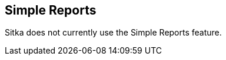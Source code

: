Simple Reports
--------------

Sitka does not currently use the Simple Reports feature.  

////
Simple Reports implements a new reporting system focused on ease of use.
The Simple Reports interface guides a user through a streamlined reports
creation wizard and intentionally curtails the extensive options
available in the main Reports interface.

The Simple Reports interface is intended to provide an alternate access
point for running reports in Evergreen and is not intended to replace
the main Reports interface. In particular, users in need of complex
reports should still make use of the main Reports interface.

[[simple_reports_interface]]
Simple Reports Interface
~~~~~~~~~~~~~~~~~~~~~~~~

To access the Simple Reports interface, select *Administration → Simple
Reports*. You will see an interface with two tabs, *My Reports* and *My
Outputs*.

image::simple_reports/sr_my_reports.png[My Reports]

[[sr_my_reports]]
My Reports
~~~~~~~~~~

The My Reports tab shows reports that you have created. Reports created
in this interface are tied to user accounts regardless of workstation,
and cannot be shared at this time. Actions available from this tab
include:

* *New* - creates a new Simple Report
* *Clone* - clones a Simple Report. You will need to save the new report
with a new name. This will clone the report format including basic
scheduling and output options. When you use the Clone action, your
cloned report will open in the Report editor.
* *Delete* - deletes a Simple Report and all of its associated outputs.
You can select and delete multiple reports.
* *Edit* - edits a Simple Report. This will overwrite the original report
but not change any existing outputs. _Exception_: if you edit the Report
name, this name change will be reflected on past outputs as well.
** If you edit the report recurrence interval, all report runs from that
point forward will use the new recurrence interval.


The My Reports tab defaults to sorting by Date Created (descending). To
sort differently, click on either the Report Name or Date Created column
header. Filters are also available for the Report Name and Date Created
columns. Filters are case-sensitive.

The My Reports tab includes these columns:

* _Report Name_ (displayed by default) - the name given to a report when
it was created or edited
* _Date Created_ (displayed by default) - the date and time a report was
created
*  _Last Edited_ (displayed by default) - the date and time of the most
recent edit to a report
* _Last Run_ (displayed by default) - the date and time of the most recent
run of the report
* _Next Run_ (displayed by default) - the date and time of the next
scheduled run of the report (recurring reports only)
* _Recurring?_ (displayed by default) - whether or not a report is
recurring
* _Simple Report Template ID_ (not displayed by default) - the database ID
associated with the Simple Report.

[[sr_my_outputs]]
My Outputs
~~~~~~~~~~

image::simple_reports/sr_my_outputs.png[My Outputs]

The My Outputs tab shows outputs from your reports. Outputs are tied to
user accounts regardless of workstation. Actions available from this tab
include:

* *Refresh* - manually refreshes the tab to check for new report outputs
* *Delete Output* - deletes the selected output(s)

The My Outputs tab defaults to sorting by Finish Time (descending). To
sort differently, click on either the Report or Finish Time column
header. Filters are also available for the Report Name and Finish Time
columns. Filters are case-sensitive.

The My Outputs tab includes these columns:

* _Report_ (displayed by default) - the name given to a report when it was
created or edited
* _Finish Time_ (displayed by default) - the date and time a report output
was completed
* _Output_ (displayed by default) - shows hyperlinked button(s) which will
fetch the report output. Output options are chosen during report
creation.
** Output types CSV and Excel will download a file containing the output.
** Output types HTML, Line Chart, and Bar Chart will open a new browser tab
displaying the report output.
*** HTML output will generate a table. Column headers can be clicked to
change sorting of the table. The table can be printed via your browser’s
printing options.
*** Line Chart and Bar Chart outputs will generate an image that can be
downloaded by right-clicking and saving the image.
* _Error Text_ (not displayed by default) - the full text of a report
error. This information can help an administrator track down the source
of a report error. Hover over the error text to see the full error.
Sorting and filtering are available on this column.
* _Run ID_ (not displayed by default) - the database ID associated with
the Simple Report’s output.

[[sr_simple_report_types]]
Types of Simple Reports
~~~~~~~~~~~~~~~~~~~~~~~

The Simple Reports interface intentionally only has a shortened list of
report types. It is possible to add report types in future development,
but the initial set was selected as representative of what most
frontline staff would need.

Simple Report types are as follows:

* _Circulation_ - reports focusing on library circulation
* _Collections_ - reports focusing on library collections (both bibs &
items)
* _Weeding_ - reports for weeding and collection maintenance which include
fields related to circulation, collection, and inventory
* _Patrons_ - reports focusing on library patrons. Note that patron type
reports will only display results for locations at which the staff user
has VIEW_USER permission.
* _Billings and Payments Transaction Summary_ - reports focusing on
monetary transactions

[[sr_create_simple_report]]
Creating a Simple Report
~~~~~~~~~~~~~~~~~~~~~~~~

To create a new Simple Report, click the *New* button from the My
Reports tab.

image::simple_reports/sr_new_report.png[New Simple Report]


You will be prompted to select a report type (report types are described
above):

* Circulation
* Patrons
* Collections
* Weeding
* Billings and Payments Transaction Summary

The Simple Reports interface will walk you through the process of
creating a report. You can save an in progress report at any time by
clicking *Save* and *Close*, and then go back to finish it later. You
must give your report a unique name in order to save it. Reports will
not run until output options are set and *Save and Schedule Report* is
selected.

image::simple_reports/sr_display_fields.png[Display Fields]

The *Display Fields* tab lets you select the fields and their display
order (i.e., column order) for your report. Depending on which report
type you select, a specified set of fields will be available to add to
the report.


[NOTE]
====
If you are familiar with the way the regular Reporter works in
Evergreen, you will notice that there are several fields that are new in
the Simple Reports interface. Some of these include:

* _Circ or Renew?_ (Circulation type reports) - this displays whether a
circulation transaction was an original checkout or a renewal checkout
* _Circulate?_ and _Holdable?_ (Weeding and Collection type reports) -
these use a combination of several pieces of item-level information that
calculate “circulatability” and “holdability”
* Date fields will often have several built-in display options such as
_Copy Create Date/Time_, _Copy Create Year_, etc. These fields will
display the date as described in the field name without needing to use a
Transform. You can use multiple kinds of these date fields in a single
Simple Report if needed.
====

On the left is an accordion menu which groups types of fields. All
report types have menu options for *Common Fields* and *All Fields*, as
well as groups of fields relevant to each report type. Select an option
from the left-hand menu to expand its list of fields, and select the
checkbox next to each field that you want to display as a column in your
report.

image::simple_reports/sr_select_display_fields.png[Select Display Fields]


As you select fields from the left, they will appear on the right under
*Field Display Order*.

image::simple_reports/sr_field_display_order.png[Field Display Order]


* You can remove a field by clicking the minus button on the left of this
area. You can also remove a field by unchecking it from the accordion
menu on the far left.
* You can adjust the display name of a field by clicking in the *Name* box
and typing in a new name. The original field name will show below the
Name box.
* You can adjust the way certain data will display by using the
*Transform* dropdown. Transform options will vary depending on the
fields you have selected, and in some cases will default to a specific
recommended transform value (e.g., fields that total payments will
default to a transform of “Sum”). Many fields are constructed to avoid
needing to use a transform, in particular date-related fields.
* You can use the arrows on the right to move fields up and down the list.
In tabular outputs, the list order top to bottom will determine the
order of column display from left to right. Sorting is controlled
separately, in the *Output Order* tab.

Once you have selected your display fields, click on the *Output Order*
tab. This tab allows you to assign individual column sort orders.

image::simple_reports/sr_output_order.png[Output Order]


On the left side of the screen you can rename columns, adjust
transforms, and reorder your columns in this tab in the same way you can
in the *Field Display Order* tab.

On the right side of the screen you can independently set sort orders on
each column as well as determine which column should sort first, second,
third, etc. The sorting is independent of the column display order,
which is an important difference from the standard Evergreen Reports
interface.

In the example above, the first three columns to display will be
_Library_, _Shelving Location_, and then _Title_, but the report will
sort first by _Library_, then by _Shelving Location_, and then by _Call
Number_.

To set sort order on a column, select the *Direction* dropdown. Choose
_Ascending_ or _Descending_ for each column. Sort order will typically
default to Ascending.

image::simple_reports/sr_sort_order.png[Sort Order]

Once you have established your sort orders, select the *Filters* tab.
This tab allows you to apply filters to your report. Note that some
fields are hidden from display but available for filtering, and
vice-versa; and there may be multiple display fields for the same data
(i.e.various names, shortnames, etc.) but only one field for filtering.

image::simple_reports/sr_filters.png[Filters]

As in the Display Fields tab, the Filters tab has an accordion menu on
the left which groups types of fields. Note that *Suggested Filters* are
those suggested for the report type generally, not the specific columns
you selected. Select an option from the left-hand menu to expand its
list of fields, and select the checkbox next to each field that you want
to use as a filter.

On the right, the columns you have selected for display in your report
will show under *Fields Selected for Display*, and your filter choices
will show under *Filter Fields and Values*.

image::simple_reports/sr_filter_fields.png[Filter Fields]

* You can remove a filter field by clicking the minus button on the left
of this area. You can also remove a field by unchecking it from the
accordion menu on the far left.
* You can adjust the way certain data will filter by using the *Transform*
dropdown.
** An example of using a filter transform is using the “Age” transform on a
Date field. Using this filter transform will give you a widget to enter
a number and select a time interval
* You can choose a filter operator using the *Operator* dropdown. Operator
values can vary for different filter fields, but common operators
include:
** _Equals_ - the report output will include rows exactly matching the
filter value
** _Does Not Equal_ - the report output will exclude rows exactly matching
the filter value
** _Is Null_ - the report output will include rows for which the filter
value is null (empty)
** _In List_ - the report output will include rows which are selected and
added to a list
*** Certain _In List_ filter options, such as Library Short Names, will
populate a dropdown for selection
** _Contains Matching Substring_ - the report output will include rows
matching the substring listed in the filter value.

In the example above, there are three filters on the report:

* Owning Library | In List | BR1, BR2 - the report will only show items
owned at BR1 and BR2
* Shelving Location | Equals | Fiction (SYS1) - the report will only show
items with the Fiction (SYS1) Shelving Location
* Item Deleted? | Equals | False - the report will exclude all deleted
items

Some other notes on filters in Simple Reports:

* Where possible, filters and filter values will show user-friendly names
rather than database IDs.
* If you are filtering on an Organizational Unit-related field like
Shelving Location, you will only see options which are visible to your
workstation location and its ancestors and descendants.
* Some Boolean filters (TRUE / FALSE) include a “Both” option which will
return results containing either value.
* To use a relative date filter (“X days ago”), select a date field with
Date/Time in its name, use the Age transform, and then choose you
interval (hours, days, weeks, months,
years):
+
image::simple_reports/sr_relative_date.png[Relative Date Filter]
+

Once you have chosen your filters, select the *Output Options* tab.

The *Output Options* tab contains the familiar Evergreen options for
report output, including recurrence and scheduling options, as well as
an option to email report output. Schedule times default to 15-minute
intervals but can be typed over if a different time is desired.

image::simple_reports/sr_output_options.png[Output Options]

Once you click *Save and Schedule Report*, your report will be saved and
either run immediately or scheduled to be run, and you will be taken
back to the main Simple Reports interface.

If you choose _Run Report Now_, your report output will be available in
the *My Outputs* tab once the report is completed. Scheduled report
output will be available in the *My Outputs* tab

[[sr_edit_simple_report]]
Editing a Simple Report
~~~~~~~~~~~~~~~~~~~~~~~

To edit a report, select a report from *My Reports* and choose *Edit*
from the Actions Menu, or double-click on the report you want to edit.
Make changes as needed and select *Save and Schedule Report* once you’ve
made all of your changes.

[NOTE]
====
The edited report will not run (or be scheduled to run) if you
just select *Save*. You must select *Save and Schedule Report* in order
to execute the report.
====

Editing a report will overwrite the old report and generate new report
output, but you will still be able to see your old pre-edit report
output in the *My Outputs* tab.

* If you edit the Report name, this name change will be reflected on past
outputs as well - however, the name change may not be reflected on any
HTML outputs.
* Due to extant Reports architecture, it's possible for the report name
and output names to drift if you re-run reports or change their names
after the fact.
* If you edit the report recurrence interval, all report runs from that
point forward will use the new recurrence interval.

[[sr_admin]]
Administration
~~~~~~~~~~~~~~

[[sr_permissions]]
Permissions
^^^^^^^^^^^

New permission: RUN_SIMPLE_REPORTS

Access to Simple Reports is granted through a new RUN_SIMPLE_REPORTS
permission. This is a separate permission than the main RUN_REPORTS
permission and one is not required for the other.

Note that Patron type reports will only display results for locations at
which the staff user has the VIEW_USER permission.

[[sr_data_sources]]
Data Sources
^^^^^^^^^^^^

Simple Reports defines Simple Reporter-specific data sources for its
reports that are defined as Evergreen IDL views. Here is some additional
information about these sources:

* Circulation (IDL class="srcirc"): Based on the `action.all_circulation`
(Combined Aged and Active Circulations) view
** There is no link from this view to user details, so there is no concern
that different staff could build the same report and get differing
results because of VIEW_USER permissions. However, it does include user
post code, profile, birth year, and home library so that certain
demographic information can be included.
* Patrons (IDL class="srusr"): Based on the core patron record and
includes card, address, statistical category, select notification
settings, and summary circulation counts.
* Collections (IDL class="srcp": Based on the item record and includes call number and title information. It joins in the `action.all_circulation` (Combined Aged and Active Circulations) view for the purpose of counting circulation activity and `action.all_inventory` to include inventory status information.
* Weeding (IDL class name = "srwd"): Based on the item record and includes call number and title information. It joins in the `action.all_circulation` (Combined Aged and Active Circulations) view for the purpose of counting circulation activity.
* Billings and Payments Transaction Summary (IDL class name = "srbps"): based on the `money.billable_xact` (billable transactions) view and joins in `money.all_billing`s and `money.all_payments` to aggregate billings and payments.

[[sr_idl_attributes]]
New IDL Attributes
^^^^^^^^^^^^^^^^^^

Several new IDL attributes are part of the Simple Reports backend. These
allow an administrator many customization options for the Simple Reports
interface and its generated reports.

* Field groups are assigned with the `field_group="comma,separated,list"` attribute on the `<field>` element, defined in `<group>` elements inside the `<field_groups>` element.
* Fields are listed under the Suggested Filters group by adding the `sr:suggest_filter="true"` attribute to a field.
* Suggested transforms are applied with an `sr:suggest_transform="transform_name"` on individual field elements.
** Transforms can be forced by applying the `sr:force_transform` attribute instead
* The `force_filter` attribute is how permissions verification works, combined with a Simple Reporter-aware database function and the attributes below
* The `sr:hide_from="comma,separated,list"` attribute accepts the values:
** filter - hides a field from the Filters tab; used for textual names when
an id is better for filtering
** display - hides a field from the Display Fields tab; normally used for
ids when a name is available for display
** Both together - completely hides the field from the user; usually when using `force_filter`
* When forcing a filter, the `sr:force_filtervalues="freetext"` attribute allows you to specify the value to be filtered on.

The goal with these attributes is that Evergreen administrators can
heavily customize the interface of Simple Reports without affecting its
backend functionality, i.e., the extremely large SELECT statements that
make up the source definitions.

Administrators are encouraged to make these kinds of changes for their
end users, up to and including removing fields entirely. So long as the
SELECT statements are not altered the inner workings of the Simple
Reports installation are not changed and only the interface would be
different.

////